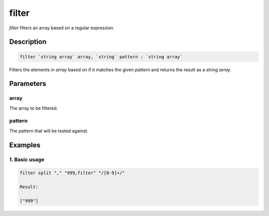 filter
======

`filter` filters an array based on a regular expression.

Description
-----------

.. code-block:: text

   filter `string array` array, `string` pattern : `string array`

Filters the elements in `array` based on if it matches the given `pattern` and returns
the result as a `string array`.

Parameters
----------

array
*****
The array to be filtered.

pattern
*******
The pattern that will be tested against.

Examples
--------

1. Basic usage
**********************

.. code-block:: text

   filter split "," "999,filter" "/[0-9]+/"

   Result:

   ["999"]
